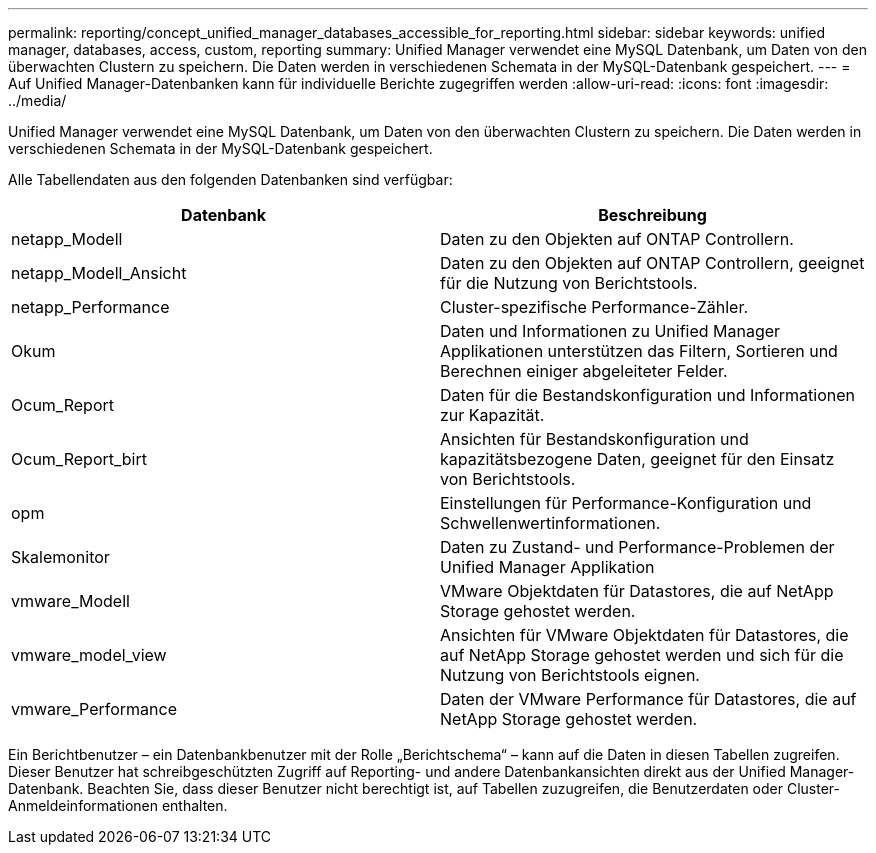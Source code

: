 ---
permalink: reporting/concept_unified_manager_databases_accessible_for_reporting.html 
sidebar: sidebar 
keywords: unified manager, databases, access, custom, reporting 
summary: Unified Manager verwendet eine MySQL Datenbank, um Daten von den überwachten Clustern zu speichern. Die Daten werden in verschiedenen Schemata in der MySQL-Datenbank gespeichert. 
---
= Auf Unified Manager-Datenbanken kann für individuelle Berichte zugegriffen werden
:allow-uri-read: 
:icons: font
:imagesdir: ../media/


[role="lead"]
Unified Manager verwendet eine MySQL Datenbank, um Daten von den überwachten Clustern zu speichern. Die Daten werden in verschiedenen Schemata in der MySQL-Datenbank gespeichert.

Alle Tabellendaten aus den folgenden Datenbanken sind verfügbar:

[cols="2*"]
|===
| Datenbank | Beschreibung 


 a| 
netapp_Modell
 a| 
Daten zu den Objekten auf ONTAP Controllern.



 a| 
netapp_Modell_Ansicht
 a| 
Daten zu den Objekten auf ONTAP Controllern, geeignet für die Nutzung von Berichtstools.



 a| 
netapp_Performance
 a| 
Cluster-spezifische Performance-Zähler.



 a| 
Okum
 a| 
Daten und Informationen zu Unified Manager Applikationen unterstützen das Filtern, Sortieren und Berechnen einiger abgeleiteter Felder.



 a| 
Ocum_Report
 a| 
Daten für die Bestandskonfiguration und Informationen zur Kapazität.



 a| 
Ocum_Report_birt
 a| 
Ansichten für Bestandskonfiguration und kapazitätsbezogene Daten, geeignet für den Einsatz von Berichtstools.



 a| 
opm
 a| 
Einstellungen für Performance-Konfiguration und Schwellenwertinformationen.



 a| 
Skalemonitor
 a| 
Daten zu Zustand- und Performance-Problemen der Unified Manager Applikation



 a| 
vmware_Modell
 a| 
VMware Objektdaten für Datastores, die auf NetApp Storage gehostet werden.



 a| 
vmware_model_view
 a| 
Ansichten für VMware Objektdaten für Datastores, die auf NetApp Storage gehostet werden und sich für die Nutzung von Berichtstools eignen.



 a| 
vmware_Performance
 a| 
Daten der VMware Performance für Datastores, die auf NetApp Storage gehostet werden.

|===
Ein Berichtbenutzer – ein Datenbankbenutzer mit der Rolle „Berichtschema“ – kann auf die Daten in diesen Tabellen zugreifen. Dieser Benutzer hat schreibgeschützten Zugriff auf Reporting- und andere Datenbankansichten direkt aus der Unified Manager-Datenbank. Beachten Sie, dass dieser Benutzer nicht berechtigt ist, auf Tabellen zuzugreifen, die Benutzerdaten oder Cluster-Anmeldeinformationen enthalten.
